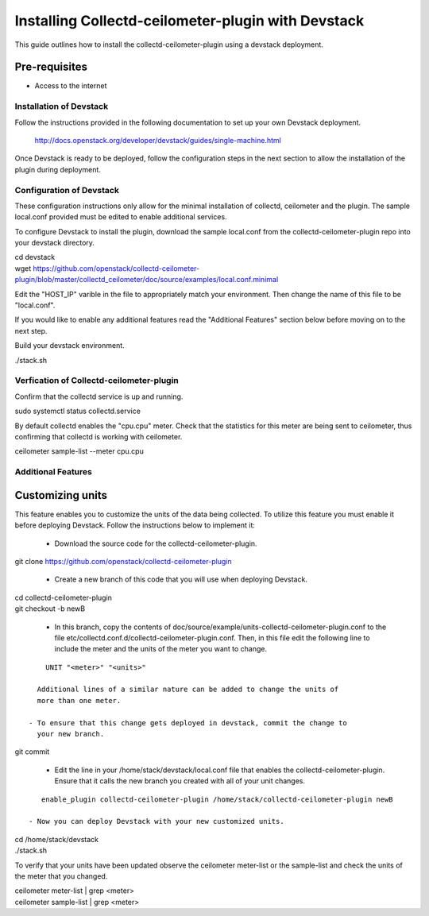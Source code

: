 ===================================================
Installing Collectd-ceilometer-plugin with Devstack
===================================================

This guide outlines how to install the collectd-ceilometer-plugin using a
devstack deployment.

Pre-requisites
--------------

- Access to the internet

Installation of Devstack
========================

Follow the instructions provided in the following documentation to set up your
own Devstack deployment.

    http://docs.openstack.org/developer/devstack/guides/single-machine.html

Once Devstack is ready to be deployed, follow the configuration steps in the
next section to allow the installation of the plugin during deployment.

Configuration of Devstack
=========================

These configuration instructions only allow for the minimal installation of
collectd, ceilometer and the plugin. The sample local.conf provided must be
edited to enable additional services.

To configure Devstack to install the plugin, download the sample local.conf
from the collectd-ceilometer-plugin repo into your devstack directory.

| cd devstack
| wget https://github.com/openstack/collectd-ceilometer-plugin/blob/master/collectd_ceilometer/doc/source/examples/local.conf.minimal

Edit the "HOST_IP" varible in the file to appropriately match your environment.
Then change the name of this file to be "local.conf".

If you would like to enable any additional features read the "Additional
Features" section below before moving on to the next step.

Build your devstack environment.

| ./stack.sh

Verfication of Collectd-ceilometer-plugin
=========================================

Confirm that the collectd service is up and running.

| sudo systemctl status collectd.service

By default collectd enables the "cpu.cpu" meter. Check that the statistics for
this meter are being sent to ceilometer, thus confirming that collectd is
working with ceilometer.

| ceilometer sample-list --meter cpu.cpu

Additional Features
===================

Customizing units
-----------------

This feature enables you to customize the units of the data being collected.
To utilize this feature you must enable it before deploying Devstack. Follow
the instructions below to implement it:

  - Download the source code for the collectd-ceilometer-plugin.

| git clone https://github.com/openstack/collectd-ceilometer-plugin

  - Create a new branch of this code that you will use when deploying Devstack.

| cd collectd-ceilometer-plugin
| git checkout -b newB

  - In this branch, copy the contents of doc/source/example/units-collectd-ceilometer-plugin.conf
    to the file etc/collectd.conf.d/collectd-ceilometer-plugin.conf. Then,
    in this file edit the following line to include the meter and the units of
    the meter you want to change.

::

      UNIT "<meter>" "<units>"

    Additional lines of a similar nature can be added to change the units of
    more than one meter.

  - To ensure that this change gets deployed in devstack, commit the change to
    your new branch.

| git commit

  - Edit the line in your /home/stack/devstack/local.conf file that enables the
    collectd-ceilometer-plugin. Ensure that it calls the new branch you created
    with all of your unit changes.

::

     enable_plugin collectd-ceilometer-plugin /home/stack/collectd-ceilometer-plugin newB

  - Now you can deploy Devstack with your new customized units.

| cd /home/stack/devstack
| ./stack.sh

To verify that your units have been updated observe the ceilometer meter-list
or the sample-list and check the units of the meter that you changed.

| ceilometer meter-list | grep <meter>
| ceilometer sample-list | grep <meter>
